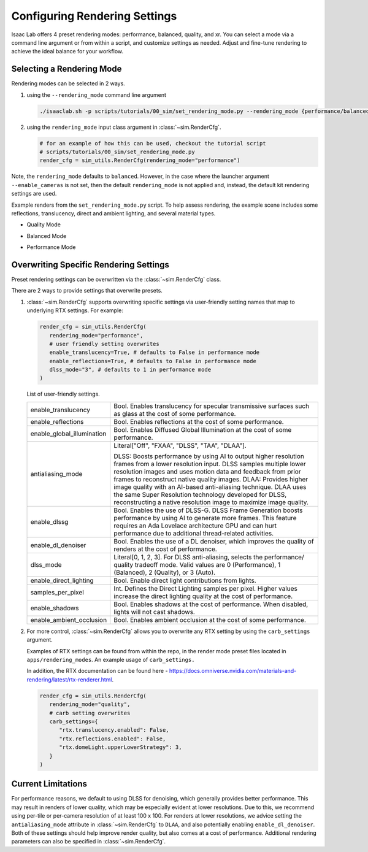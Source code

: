 Configuring Rendering Settings
==============================

Isaac Lab offers 4 preset rendering modes: performance, balanced, quality, and xr.
You can select a mode via a command line argument or from within a script, and customize settings as needed.
Adjust and fine-tune rendering to achieve the ideal balance for your workflow.

Selecting a Rendering Mode
--------------------------

Rendering modes can be selected in 2 ways.

1. using the ``--rendering_mode`` command line argument

   .. code-block:: bash

     ./isaaclab.sh -p scripts/tutorials/00_sim/set_rendering_mode.py --rendering_mode {performance/balanced/quality}

2. using the ``rendering_mode`` input class argument in :class:`~sim.RenderCfg`.

   .. code-block:: python

     # for an example of how this can be used, checkout the tutorial script
     # scripts/tutorials/00_sim/set_rendering_mode.py
     render_cfg = sim_utils.RenderCfg(rendering_mode="performance")

Note, the ``rendering_mode`` defaults to ``balanced``.
However, in the case where the launcher argument ``--enable_cameras`` is not set, then
the default ``rendering_mode`` is not applied and, instead, the default kit rendering settings are used.

Example renders from the ``set_rendering_mode.py`` script.
To help assess rendering, the example scene includes some reflections, translucency, direct and ambient lighting, and several material types.

-  Quality Mode

   .. image:: ../_static/how-to/howto_rendering_example_quality.jpg
      :width: 100%
      :alt: Quality Rendering Mode Example

-  Balanced Mode

   .. image:: ../_static/how-to/howto_rendering_example_balanced.jpg
      :width: 100%
      :alt: Balanced Rendering Mode Example

-  Performance Mode

   .. image:: ../_static/how-to/howto_rendering_example_performance.jpg
      :width: 100%
      :alt: Performance Rendering Mode Example

Overwriting Specific Rendering Settings
---------------------------------------

Preset rendering settings can be overwritten via the :class:`~sim.RenderCfg` class.

There are 2 ways to provide settings that overwrite presets.

1. :class:`~sim.RenderCfg` supports overwriting specific settings via user-friendly setting names that map to underlying RTX settings.
   For example:

   .. code-block:: python

      render_cfg = sim_utils.RenderCfg(
         rendering_mode="performance",
         # user friendly setting overwrites
         enable_translucency=True, # defaults to False in performance mode
         enable_reflections=True, # defaults to False in performance mode
         dlss_mode="3", # defaults to 1 in performance mode
      )

   List of user-friendly settings.

   .. table::
      :widths: 25 75

      +----------------------------+--------------------------------------------------------------------------+
      | enable_translucency        | Bool. Enables translucency for specular transmissive surfaces such as    |
      |                            | glass at the cost of some performance.                                   |
      +----------------------------+--------------------------------------------------------------------------+
      | enable_reflections         | Bool. Enables reflections at the cost of some performance.               |
      +----------------------------+--------------------------------------------------------------------------+
      | enable_global_illumination | Bool. Enables Diffused Global Illumination at the cost of some           |
      |                            | performance.                                                             |
      +----------------------------+--------------------------------------------------------------------------+
      | antialiasing_mode          | Literal["Off", "FXAA", "DLSS", "TAA", "DLAA"].                           |
      |                            |                                                                          |
      |                            | DLSS: Boosts performance by using AI to output higher resolution frames  |
      |                            | from a lower resolution input. DLSS samples multiple lower resolution    |
      |                            | images and uses motion data and feedback from prior frames to reconstruct|
      |                            | native quality images.                                                   |
      |                            | DLAA: Provides higher image quality with an AI-based anti-aliasing       |
      |                            | technique. DLAA uses the same Super Resolution technology developed for  |
      |                            | DLSS, reconstructing a native resolution image to maximize image quality.|
      +----------------------------+--------------------------------------------------------------------------+
      | enable_dlssg               | Bool. Enables the use of DLSS-G. DLSS Frame Generation boosts performance|
      |                            | by using AI to generate more frames. This feature requires an Ada        |
      |                            | Lovelace architecture GPU and can hurt performance due to additional     |
      |                            | thread-related activities.                                               |
      +----------------------------+--------------------------------------------------------------------------+
      | enable_dl_denoiser         | Bool. Enables the use of a DL denoiser, which improves the quality of    |
      |                            | renders at the cost of performance.                                      |
      +----------------------------+--------------------------------------------------------------------------+
      | dlss_mode                  | Literal[0, 1, 2, 3]. For DLSS anti-aliasing, selects the performance/    |
      |                            | quality tradeoff mode. Valid values are 0 (Performance), 1 (Balanced),   |
      |                            | 2 (Quality), or 3 (Auto).                                                |
      +----------------------------+--------------------------------------------------------------------------+
      | enable_direct_lighting     | Bool. Enable direct light contributions from lights.                     |
      +----------------------------+--------------------------------------------------------------------------+
      | samples_per_pixel          | Int. Defines the Direct Lighting samples per pixel. Higher values        |
      |                            | increase the direct lighting quality at the cost of performance.         |
      +----------------------------+--------------------------------------------------------------------------+
      | enable_shadows             | Bool. Enables shadows at the cost of performance. When disabled, lights  |
      |                            | will not cast shadows.                                                   |
      +----------------------------+--------------------------------------------------------------------------+
      | enable_ambient_occlusion   | Bool. Enables ambient occlusion at the cost of some performance.         |
      +----------------------------+--------------------------------------------------------------------------+


2. For more control, :class:`~sim.RenderCfg` allows you to overwrite any RTX setting by using the ``carb_settings`` argument.

   Examples of RTX settings can be found from within the repo, in the render mode preset files located in ``apps/rendering_modes``.
   An example usage of ``carb_settings.``

   In addition, the RTX documentation can be found here - https://docs.omniverse.nvidia.com/materials-and-rendering/latest/rtx-renderer.html.

   .. code-block:: python

      render_cfg = sim_utils.RenderCfg(
         rendering_mode="quality",
         # carb setting overwrites
         carb_settings={
            "rtx.translucency.enabled": False,
            "rtx.reflections.enabled": False,
            "rtx.domeLight.upperLowerStrategy": 3,
         }
      )


Current Limitations
-------------------

For performance reasons, we default to using DLSS for denoising, which generally provides better performance.
This may result in renders of lower quality, which may be especially evident at lower resolutions.
Due to this, we recommend using per-tile or per-camera resolution of at least 100 x 100.
For renders at lower resolutions, we advice setting the ``antialiasing_mode`` attribute in :class:`~sim.RenderCfg` to
``DLAA``, and also potentially enabling ``enable_dl_denoiser``. Both of these settings should help improve render
quality, but also comes at a cost of performance. Additional rendering parameters can also be specified in :class:`~sim.RenderCfg`.
